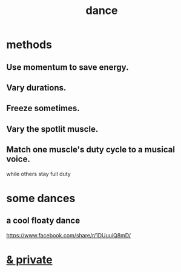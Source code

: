 :PROPERTIES:
:ID:       5c1dc0d8-b3a2-4dae-9c2d-7bda2d9789c0
:END:
#+title: dance
* methods
** Use momentum to save energy.
** Vary durations.
** Freeze sometimes.
** Vary the spotlit muscle.
** Match one muscle's duty cycle to a musical voice.
   while others stay full duty
* some dances
** a cool floaty dance
   https://www.facebook.com/share/r/1DUuuiQ8mD/
* [[id:d083cf2b-8860-4817-b8db-9205cf15de24][& private]]
